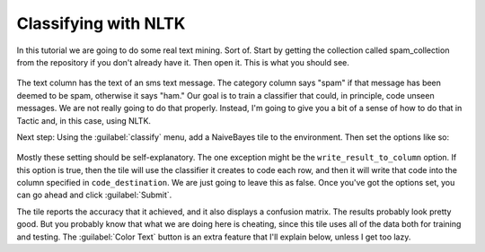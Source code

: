 Classifying with NLTK
======================

In this tutorial we are going to do some real text mining. Sort of. Start by getting the collection called
spam_collection from the repository if you don't already have it. Then open it. This is what you should see.

.. figure:: images/ntlk_classifying/just_table.png

The text column has the text of an sms text message. The category column says "spam" if that message has been
deemed to be spam, otherwise it says "ham." Our goal is to train a classifier that could, in principle,
code unseen messages. We are not really going to do that properly. Instead, I'm going to give you a bit of
a sense of how to do that in Tactic and, in this case, using NLTK.

Next step: Using the :guilabel:`classify` menu, add a NaiveBayes tile to the environment. Then set the options
like so:

.. figure:: images/ntlk_classifying/option_settings.png

Mostly these setting should be self-explanatory. The one exception might be the ``write_result_to_column`` option.
If this option is true, then the tile will use the classifier it creates to code each row, and then it will write that
code into the column specified in ``code_destination``. We are just going to leave this as false. Once you've got the
options set, you can go ahead and click :guilabel:`Submit`.

.. image:: images/ntlk_classifying/tile_with_cm.png

The tile reports the accuracy that it achieved, and it also displays a confusion matrix. The results probably
look pretty good. But you probably know that what we are doing here is cheating, since this tile uses all of
the data both for training and testing. The :guilabel:`Color Text` button is an extra feature that I'll explain below,
unless I get too lazy.